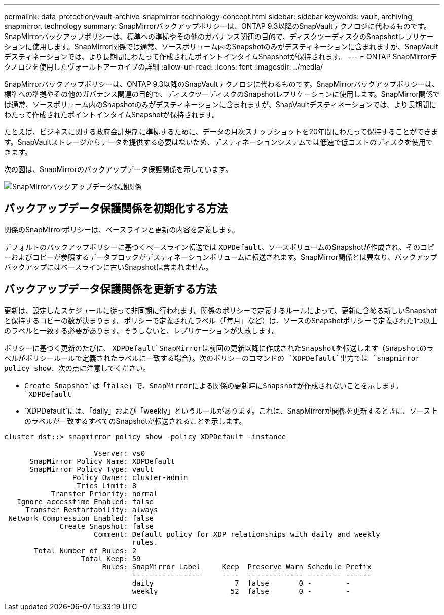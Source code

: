 ---
permalink: data-protection/vault-archive-snapmirror-technology-concept.html 
sidebar: sidebar 
keywords: vault, archiving, snapmirror, technology 
summary: SnapMirrorバックアップポリシーは、ONTAP 9.3以降のSnapVaultテクノロジに代わるものです。SnapMirrorバックアップポリシーは、標準への準拠やその他のガバナンス関連の目的で、ディスクツーディスクのSnapshotレプリケーションに使用します。SnapMirror関係では通常、ソースボリューム内のSnapshotのみがデスティネーションに含まれますが、SnapVaultデスティネーションでは、より長期間にわたって作成されたポイントインタイムSnapshotが保持されます。 
---
= ONTAP SnapMirrorテクノロジを使用したヴォールトアーカイブの詳細
:allow-uri-read: 
:icons: font
:imagesdir: ../media/


[role="lead"]
SnapMirrorバックアップポリシーは、ONTAP 9.3以降のSnapVaultテクノロジに代わるものです。SnapMirrorバックアップポリシーは、標準への準拠やその他のガバナンス関連の目的で、ディスクツーディスクのSnapshotレプリケーションに使用します。SnapMirror関係では通常、ソースボリューム内のSnapshotのみがデスティネーションに含まれますが、SnapVaultデスティネーションでは、より長期間にわたって作成されたポイントインタイムSnapshotが保持されます。

たとえば、ビジネスに関する政府会計規制に準拠するために、データの月次スナップショットを20年間にわたって保持することができます。SnapVaultストレージからデータを提供する必要はないため、デスティネーションシステムでは低速で低コストのディスクを使用できます。

次の図は、SnapMirrorのバックアップデータ保護関係を示しています。

image:snapvault-data-protection.gif["SnapMirrorバックアップデータ保護関係"]



== バックアップデータ保護関係を初期化する方法

関係のSnapMirrorポリシーは、ベースラインと更新の内容を定義します。

デフォルトのバックアップポリシーに基づくベースライン転送では `XDPDefault`、ソースボリュームのSnapshotが作成され、そのコピーおよびコピーが参照するデータブロックがデスティネーションボリュームに転送されます。SnapMirror関係とは異なり、バックアップバックアップにはベースラインに古いSnapshotは含まれません。



== バックアップデータ保護関係を更新する方法

更新は、設定したスケジュールに従って非同期に行われます。関係のポリシーで定義するルールによって、更新に含める新しいSnapshotと保持するコピーの数が決まります。ポリシーで定義されたラベル（「毎月」など）は、ソースのSnapshotポリシーで定義された1つ以上のラベルと一致する必要があります。そうしないと、レプリケーションが失敗します。

ポリシーに基づく更新のたびに、 `XDPDefault`SnapMirrorは前回の更新以降に作成されたSnapshotを転送します（Snapshotのラベルがポリシールールで定義されたラベルに一致する場合）。次のポリシーのコマンドの `XDPDefault`出力では `snapmirror policy show`、次の点に注意してください。

* `Create Snapshot`は「false」で、SnapMirrorによる関係の更新時にSnapshotが作成されないことを示します。 `XDPDefault`
* `XDPDefault`には、「daily」および「weekly」というルールがあります。これは、SnapMirrorが関係を更新するときに、ソース上のラベルが一致するすべてのSnapshotが転送されることを示します。


[listing]
----
cluster_dst::> snapmirror policy show -policy XDPDefault -instance

                     Vserver: vs0
      SnapMirror Policy Name: XDPDefault
      SnapMirror Policy Type: vault
                Policy Owner: cluster-admin
                 Tries Limit: 8
           Transfer Priority: normal
   Ignore accesstime Enabled: false
     Transfer Restartability: always
 Network Compression Enabled: false
             Create Snapshot: false
                     Comment: Default policy for XDP relationships with daily and weekly
                              rules.
       Total Number of Rules: 2
                  Total Keep: 59
                       Rules: SnapMirror Label     Keep  Preserve Warn Schedule Prefix
                              ----------------     ----  -------- ---- -------- ------
                              daily                   7  false       0 -        -
                              weekly                 52  false       0 -        -
----